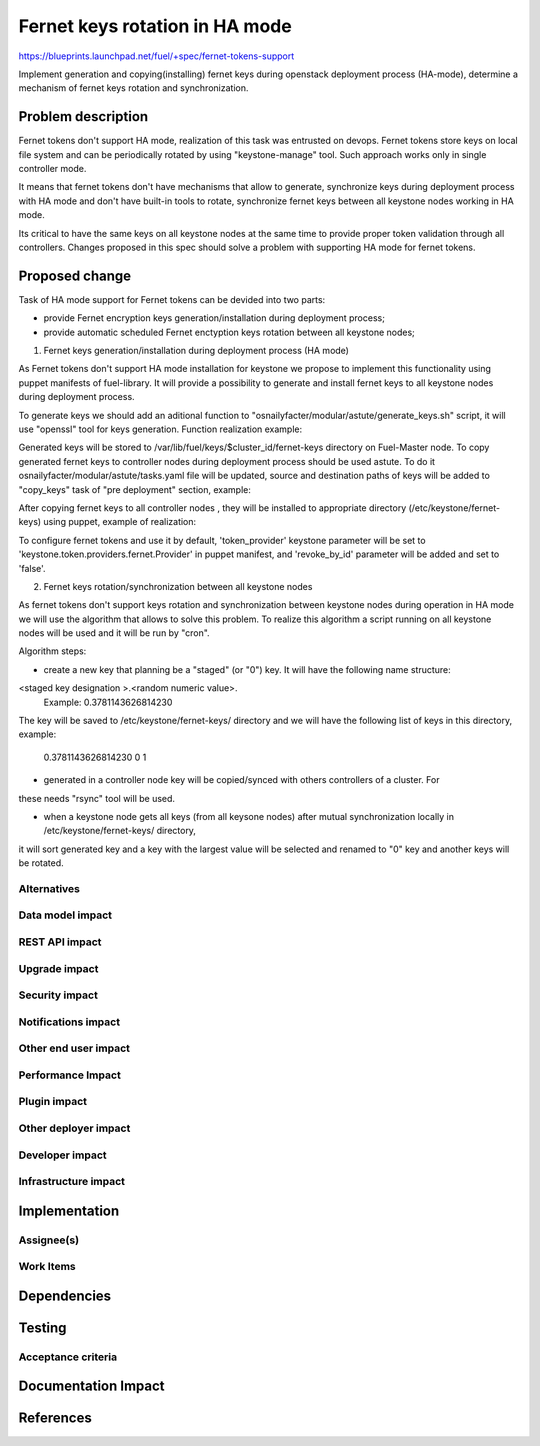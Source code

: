 ..
 This work is licensed under a Creative Commons Attribution 3.0 Unported
 License.

 http://creativecommons.org/licenses/by/3.0/legalcode

============================================
Fernet keys rotation in HA mode
============================================

https://blueprints.launchpad.net/fuel/+spec/fernet-tokens-support

Implement generation and copying(installing) fernet keys during openstack
deployment process (HA-mode), determine a mechanism of fernet keys rotation
and synchronization.

Problem description
===================

Fernet tokens don't support HA mode, realization of this task was entrusted on devops.
Fernet tokens store keys on local file system and can be periodically rotated by using
"keystone-manage" tool. Such approach works only in single controller mode.
 
It means that fernet tokens don't have mechanisms that allow to generate, synchronize keys
during deployment process with HA mode and don't have built-in tools to rotate,
synchronize fernet keys between all keystone nodes working in HA mode.

Its critical to have the same keys on all keystone nodes at the same time to provide proper
token validation through all controllers. Changes proposed in this spec should solve a problem
with supporting HA mode for fernet tokens.

Proposed change
===============

Task of HA mode support for Fernet tokens can be devided into two parts: 

* provide Fernet encryption keys generation/installation during deployment process;
* provide automatic scheduled Fernet enctyption keys rotation between all keystone nodes;

1. Fernet keys generation/installation during deployment process (HA mode)

As Fernet tokens don't support HA mode installation for keystone we propose to implement this
functionality using puppet manifests of fuel-library. 
It will provide a possibility to generate and install fernet keys to all keystone nodes
during deployment process.

To generate keys we should add an aditional function to  "osnailyfacter/modular/astute/generate_keys.sh"
script, it will use "openssl" tool for keys generation. Function realization example:

.. code-block:: function generate_fernet_keys {
                  for i in $fernet_keys
                    do
                      local dir_path=${BASE_PATH}fernet-keys/
                      local key_path=$dir_path$i
                      mkdir -p $dir_path
                      if [ ! -f $key_path ]; then
                      openssl rand -base64 32 -out $key_path 2>&1
                      else
                      echo "Key $key_path already exists"
                      fi
                    done
                }

Generated keys will be stored to /var/lib/fuel/keys/$cluster_id/fernet-keys directory on Fuel-Master node.
To copy generated fernet keys to controller nodes during deployment process should be used astute. To do it
osnailyfacter/modular/astute/tasks.yaml file will be updated, source and destination paths of keys will be
added to "copy_keys" task of "pre deployment" section, example:

.. code-block:: src: /var/lib/fuel/keys/{CLUSTER_ID}/fernet-keys/0
                dst: /var/lib/astute/keystone/0

After copying fernet keys to all controller nodes , they will be installed to appropriate directory
(/etc/keystone/fernet-keys) using puppet, example of realization:

.. code-block:: if $token_provider == 'keystone.token.providers.fernet.Provider' {
                  file { "$fernet_key_repository":
                    source  => $fernet_src_repository,
                    mode    => '0600',
                    owner   => 'keystone',
                    group   => 'keystone',
                    recurse => true,
                    require => Class['::keystone'],
                    notify  => Service['keystone'],
                   }
                 }

To configure fernet tokens and use it by default, 'token_provider' keystone parameter will be set
to 'keystone.token.providers.fernet.Provider' in puppet manifest, and 'revoke_by_id' parameter will
be added and set to 'false'. 



2. Fernet keys rotation/synchronization between all keystone nodes

As fernet tokens don't support keys rotation and synchronization between keystone nodes during operation
in HA mode we will use the algorithm that allows to solve this problem. To realize this algorithm a script
running on all keystone nodes will be used and it will be run by "cron".

Algorithm steps:


* create a new key that planning be a "staged" (or "0") key. It will have the following name structure:
<staged key designation >.<random numeric value>.
    Example:
    0.3781143626814230

The key will be saved to /etc/keystone/fernet-keys/ directory and we will have the following list of keys in 
this directory, example:

    0.3781143626814230
    0
    1

* generated in a controller node key will be copied/synced with others controllers of a cluster. For 
these needs "rsync" tool will be used.

* when a keystone node gets all keys (from all keysone nodes) after mutual synchronization locally in  /etc/keystone/fernet-keys/ directory,
it will sort generated key and a key with the largest value will be selected and renamed to "0" key and another keys will be rotated. 





Alternatives
------------

Data model impact
-----------------

REST API impact
---------------

Upgrade impact
--------------

Security impact
---------------

Notifications impact
--------------------

Other end user impact
---------------------

Performance Impact
------------------

Plugin impact
-------------

Other deployer impact
---------------------

Developer impact
----------------

Infrastructure impact
---------------------

Implementation
==============

Assignee(s)
-----------

Work Items
----------

Dependencies
============

Testing
=======

Acceptance criteria
-------------------


Documentation Impact
====================

References
==========

